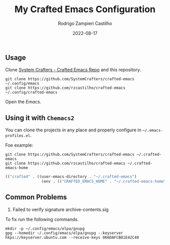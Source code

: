 #+title: My Crafted Emacs Configuration
#+author: Rodrigo Zampieri Castilho
#+date: 2022-08-17

** Usage

Clone [[https://github.com/SystemCrafters/crafted-emacs][System Crafters - Crafted Emacs Repo]] and this repository.

#+begin_src shell
  git clone https://github.com/SystemCrafters/crafted-emacs ~/.config/emacs
  git clone https://github.com/rzcastilho/crafted-emacs ~/.config/crafted-emacs
#+end_src

Open the /Emacs/.

** Using it with =Chemacs2=

You can clone the projects in any place and properly configure in =~/.emacs-profiles.el=.

Foe example:

#+begin_src shell
  git clone https://github.com/SystemCrafters/crafted-emacs ~/.crafted-emacs
  git clone https://github.com/rzcastilho/crafted-emacs ~/.crafted-emacs-home
#+end_src

#+begin_src emacs-lisp
(("crafted" . ((user-emacs-directory . "~/.crafted-emacs")
                (env . (("CRAFTED_EMACS_HOME" . "~/.crafted-emacs-home"))))))
#+end_src

** Common Problems

1. Failed to verify signature archive-contents.sig

To fix run the following commands.

#+begin_src shell
  mkdir -p ~/.config/emacs/elpa/gnupg
  gpg --homedir ~/.config/emacs/elpa/gnupg --keyserver hkps://keyserver.ubuntu.com --receive-keys 066DAFCB81E42C40
#+end_src
